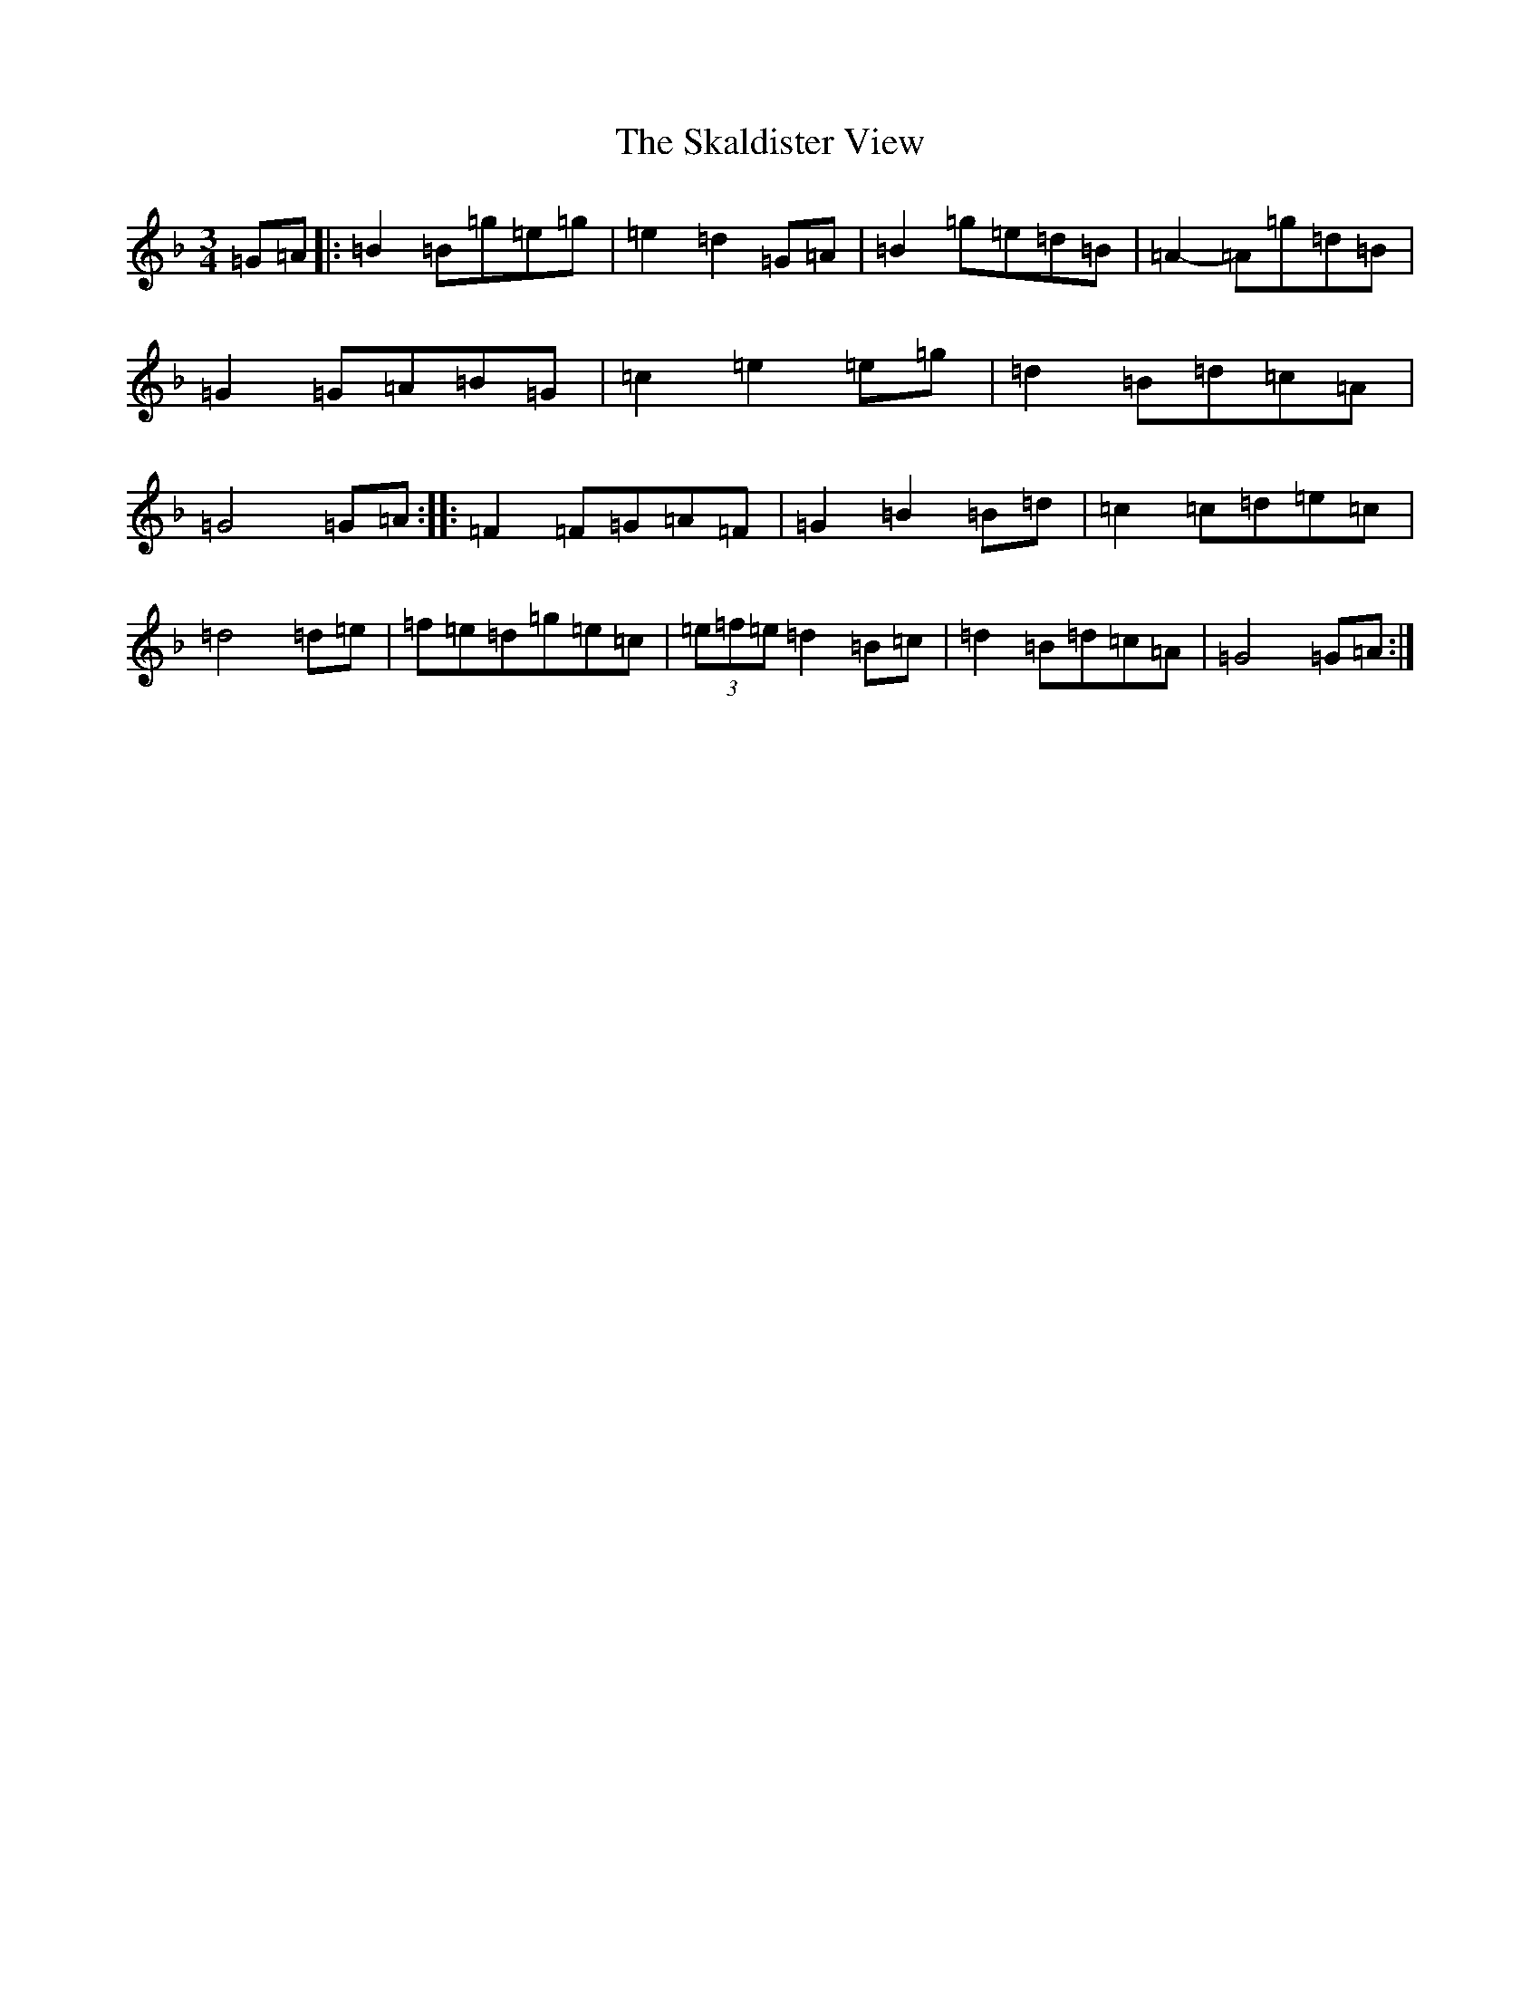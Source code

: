 X: 19554
T: Skaldister View, The
S: https://thesession.org/tunes/3308#setting3308
Z: A Mixolydian
R: waltz
M: 3/4
L: 1/8
K: C Mixolydian
=G=A|:=B2=B=g=e=g|=e2=d2=G=A|=B2=g=e=d=B|=A2-=A=g=d=B|=G2=G=A=B=G|=c2=e2=e=g|=d2=B=d=c=A|=G4=G=A:||:=F2=F=G=A=F|=G2=B2=B=d|=c2=c=d=e=c|=d4=d=e|=f=e=d=g=e=c|(3=e=f=e=d2=B=c|=d2=B=d=c=A|=G4=G=A:|